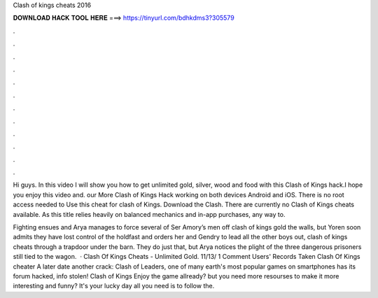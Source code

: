 Clash of kings cheats 2016



𝐃𝐎𝐖𝐍𝐋𝐎𝐀𝐃 𝐇𝐀𝐂𝐊 𝐓𝐎𝐎𝐋 𝐇𝐄𝐑𝐄 ===> https://tinyurl.com/bdhkdms3?305579



.



.



.



.



.



.



.



.



.



.



.



.

Hi guys. In this video I will show you how to get unlimited gold, silver, wood and food with this Clash of Kings hack.I hope you enjoy this video and. our More Clash of Kings Hack working on both devices Android and iOS. There is no root access needed to Use this cheat for clash of Kings. Download the Clash. There are currently no Clash of Kings cheats available. As this title relies heavily on balanced mechanics and in-app purchases, any way to.

Fighting ensues and Arya manages to force several of Ser Amory’s men off clash of kings gold the walls, but Yoren soon admits they have lost control of the holdfast and orders her and Gendry to lead all the other boys out, clash of kings cheats through a trapdoor under the barn. They do just that, but Arya notices the plight of the three dangerous prisoners still tied to the wagon.  · Clash Of Kings Cheats - Unlimited Gold. 11/13/ 1 Comment Users' Records Taken Clash Of Kings cheater A later date another crack: Clash of Leaders, one of many earth's most popular games on smartphones has its forum hacked, info stolen! Clash of Kings Enjoy the game allready? but you need more resourses to make it more interesting and funny? It's your lucky day all you need is to follow the.
